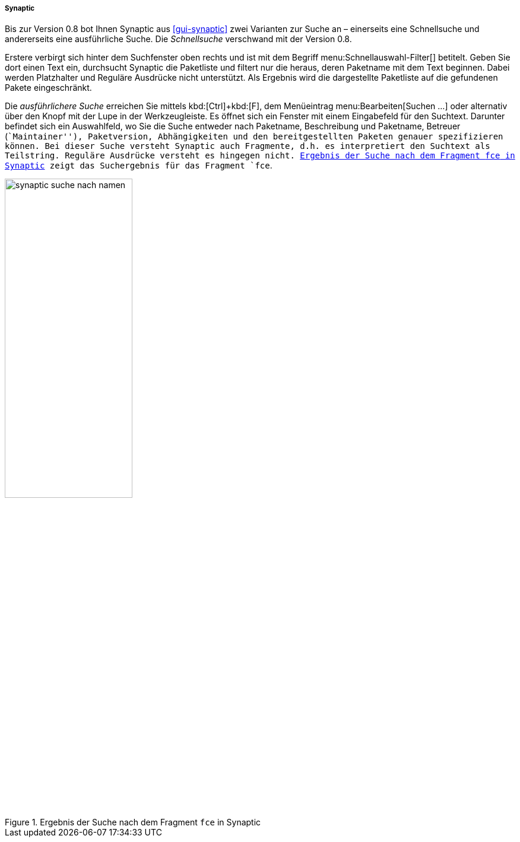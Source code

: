 // Datei: ./werkzeuge/paketoperationen/pakete-ueber-den-namen-finden/synaptic.adoc

// Baustelle: Fertig

===== Synaptic =====

// Stichworte für den Index
(((Paketsuche, anhand des Maintainers)))
(((Paketsuche, anhand der Paketversion)))
(((Paketsuche, mittels Synaptic)))
(((Paketsuche, über die Paketbeschreibung)))
(((Paketsuche, über die Paketliste)))
(((Paketsuche, über den Paketnamen)))
(((Paketsuche, über ein Suchmuster)))
(((Paketsuche, über ein Textfragment)))
Bis zur Version 0.8 bot Ihnen Synaptic aus <<gui-synaptic>> zwei
Varianten zur Suche an – einerseits eine Schnellsuche und andererseits
eine ausführliche Suche. Die _Schnellsuche_ verschwand mit der Version
0.8.

Erstere verbirgt sich hinter dem Suchfenster oben rechts und ist mit dem
Begriff menu:Schnellauswahl-Filter[] betitelt. Geben Sie dort einen Text
ein, durchsucht Synaptic die Paketliste und filtert nur die heraus,
deren Paketname mit dem Text beginnen. Dabei werden Platzhalter und
Reguläre Ausdrücke nicht unterstützt. Als Ergebnis wird die dargestellte
Paketliste auf die gefundenen Pakete eingeschränkt.

Die _ausführlichere Suche_ erreichen Sie mittels kbd:[Ctrl]+kbd:[F], dem
Menüeintrag menu:Bearbeiten[Suchen ...] oder alternativ über den Knopf
mit der Lupe in der Werkzeugleiste. Es öffnet sich ein Fenster mit einem
Eingabefeld für den Suchtext. Darunter befindet sich ein Auswahlfeld, wo
Sie die Suche entweder nach Paketname, Beschreibung und Paketname,
Betreuer (``Maintainer''), Paketversion, Abhängigkeiten und den
bereitgestellten Paketen genauer spezifizieren können. Bei dieser Suche
versteht Synaptic auch Fragmente, d.h. es interpretiert den Suchtext als
Teilstring. Reguläre Ausdrücke versteht es hingegen nicht.
<<fig.synaptic-suche-nach-namen>> zeigt das Suchergebnis für das
Fragment `fce`.

.Ergebnis der Suche nach dem Fragment `fce` in Synaptic
image::werkzeuge/paketoperationen/pakete-ueber-den-namen-finden/synaptic-suche-nach-namen.png[id="fig.synaptic-suche-nach-namen", width="50%"]

// Datei (Ende): ./werkzeuge/paketoperationen/pakete-ueber-den-namen-finden/synaptic.adoc
